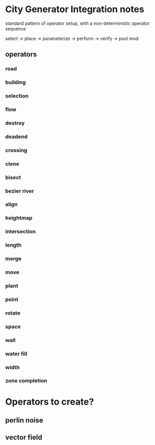 * City Generator Integration notes
  standard pattern of operator setup,
  with a non-deterministic operator sequence

  select ->  place -> parameterize -> perform -> verify -> pool mod
  

** operators

*** road

*** building

*** selection

*** flow

*** destroy

*** deadend

*** crossing

*** clone

*** bisect

*** bezier river

*** align

*** heightmap

*** intersection

*** length

*** merge

*** move

*** plant

*** point

*** rotate

*** space

*** wall

*** water fill

*** width

*** zone completion


* Operators to create?
** perlin noise
** vector field

